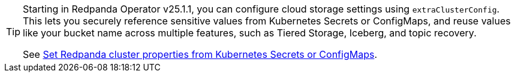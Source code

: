 [TIP]
====
Starting in Redpanda Operator v25.1.1, you can configure cloud storage settings using `extraClusterConfig`. This lets you securely reference sensitive values from Kubernetes Secrets or ConfigMaps, and reuse values like your bucket name across multiple features, such as Tiered Storage, Iceberg, and topic recovery.

See xref:manage:kubernetes/k-configure-helm-chart.adoc#extra-cluster-config[Set Redpanda cluster properties from Kubernetes Secrets or ConfigMaps].
====
